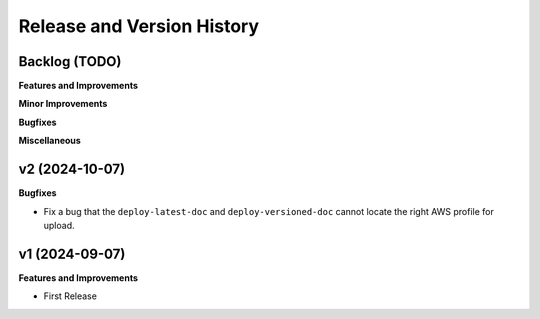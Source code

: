 .. _release_history:

Release and Version History
==============================================================================


Backlog (TODO)
~~~~~~~~~~~~~~~~~~~~~~~~~~~~~~~~~~~~~~~~~~~~~~~~~~~~~~~~~~~~~~~~~~~~~~~~~~~~~~
**Features and Improvements**

**Minor Improvements**

**Bugfixes**

**Miscellaneous**


v2 (2024-10-07)
~~~~~~~~~~~~~~~~~~~~~~~~~~~~~~~~~~~~~~~~~~~~~~~~~~~~~~~~~~~~~~~~~~~~~~~~~~~~~~
**Bugfixes**

- Fix a bug that the ``deploy-latest-doc`` and ``deploy-versioned-doc`` cannot locate the right AWS profile for upload.


v1 (2024-09-07)
~~~~~~~~~~~~~~~~~~~~~~~~~~~~~~~~~~~~~~~~~~~~~~~~~~~~~~~~~~~~~~~~~~~~~~~~~~~~~~
**Features and Improvements**

- First Release
